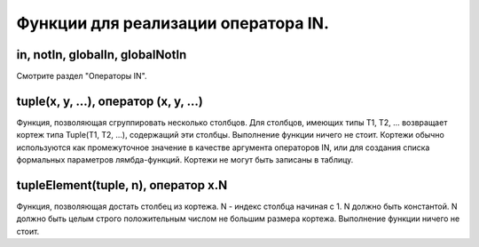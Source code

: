 Функции для реализации оператора IN.
------------------------------------

in, notIn, globalIn, globalNotIn
~~~~~~~~~~~~~~~~~~~~~~~~~~~~~~~~
Смотрите раздел "Операторы IN".

tuple(x, y, ...), оператор (x, y, ...)
~~~~~~~~~~~~~~~~~~~~~~~~~~~~~~~~~~~~~~
Функция, позволяющая сгруппировать несколько столбцов.
Для столбцов, имеющих типы T1, T2, ... возвращает кортеж типа Tuple(T1, T2, ...), содержащий эти столбцы. Выполнение функции ничего не стоит.
Кортежи обычно используются как промежуточное значение в качестве аргумента операторов IN, или для создания списка формальных параметров лямбда-функций. Кортежи не могут быть записаны в таблицу.

tupleElement(tuple, n), оператор x.N
~~~~~~~~~~~~~~~~~~~~~~~~~~~~~~~~~~~~
Функция, позволяющая достать столбец из кортежа.
N - индекс столбца начиная с 1. N должно быть константой. N должно быть целым строго положительным числом не большим размера кортежа.
Выполнение функции ничего не стоит.
